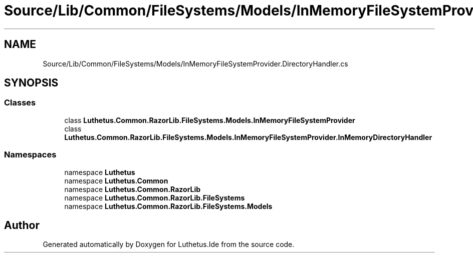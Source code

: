 .TH "Source/Lib/Common/FileSystems/Models/InMemoryFileSystemProvider.DirectoryHandler.cs" 3 "Version 1.0.0" "Luthetus.Ide" \" -*- nroff -*-
.ad l
.nh
.SH NAME
Source/Lib/Common/FileSystems/Models/InMemoryFileSystemProvider.DirectoryHandler.cs
.SH SYNOPSIS
.br
.PP
.SS "Classes"

.in +1c
.ti -1c
.RI "class \fBLuthetus\&.Common\&.RazorLib\&.FileSystems\&.Models\&.InMemoryFileSystemProvider\fP"
.br
.ti -1c
.RI "class \fBLuthetus\&.Common\&.RazorLib\&.FileSystems\&.Models\&.InMemoryFileSystemProvider\&.InMemoryDirectoryHandler\fP"
.br
.in -1c
.SS "Namespaces"

.in +1c
.ti -1c
.RI "namespace \fBLuthetus\fP"
.br
.ti -1c
.RI "namespace \fBLuthetus\&.Common\fP"
.br
.ti -1c
.RI "namespace \fBLuthetus\&.Common\&.RazorLib\fP"
.br
.ti -1c
.RI "namespace \fBLuthetus\&.Common\&.RazorLib\&.FileSystems\fP"
.br
.ti -1c
.RI "namespace \fBLuthetus\&.Common\&.RazorLib\&.FileSystems\&.Models\fP"
.br
.in -1c
.SH "Author"
.PP 
Generated automatically by Doxygen for Luthetus\&.Ide from the source code\&.
